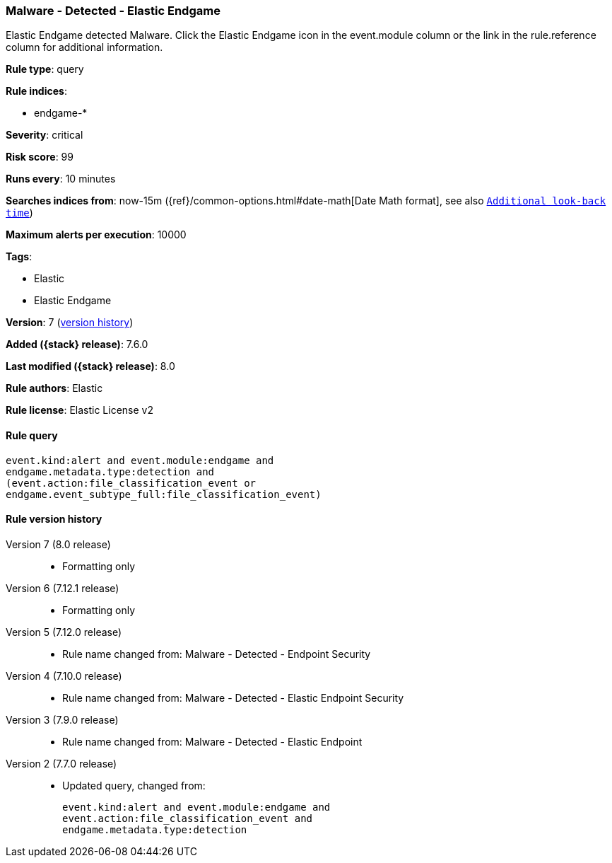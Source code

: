 [[malware-detected-elastic-endgame]]
=== Malware - Detected - Elastic Endgame

Elastic Endgame detected Malware. Click the Elastic Endgame icon in the event.module column or the link in the rule.reference column for additional information.

*Rule type*: query

*Rule indices*:

* endgame-*

*Severity*: critical

*Risk score*: 99

*Runs every*: 10 minutes

*Searches indices from*: now-15m ({ref}/common-options.html#date-math[Date Math format], see also <<rule-schedule, `Additional look-back time`>>)

*Maximum alerts per execution*: 10000

*Tags*:

* Elastic
* Elastic Endgame

*Version*: 7 (<<malware-detected-elastic-endgame-history, version history>>)

*Added ({stack} release)*: 7.6.0

*Last modified ({stack} release)*: 8.0

*Rule authors*: Elastic

*Rule license*: Elastic License v2

==== Rule query


[source,js]
----------------------------------
event.kind:alert and event.module:endgame and
endgame.metadata.type:detection and
(event.action:file_classification_event or
endgame.event_subtype_full:file_classification_event)
----------------------------------


[[malware-detected-elastic-endgame-history]]
==== Rule version history

Version 7 (8.0 release)::
* Formatting only

Version 6 (7.12.1 release)::
* Formatting only

Version 5 (7.12.0 release)::
* Rule name changed from: Malware - Detected - Endpoint Security
Version 4 (7.10.0 release)::
* Rule name changed from: Malware - Detected - Elastic Endpoint Security
Version 3 (7.9.0 release)::
* Rule name changed from: Malware - Detected - Elastic Endpoint
Version 2 (7.7.0 release)::
* Updated query, changed from:
+
[source, js]
----------------------------------
event.kind:alert and event.module:endgame and
event.action:file_classification_event and
endgame.metadata.type:detection
----------------------------------


